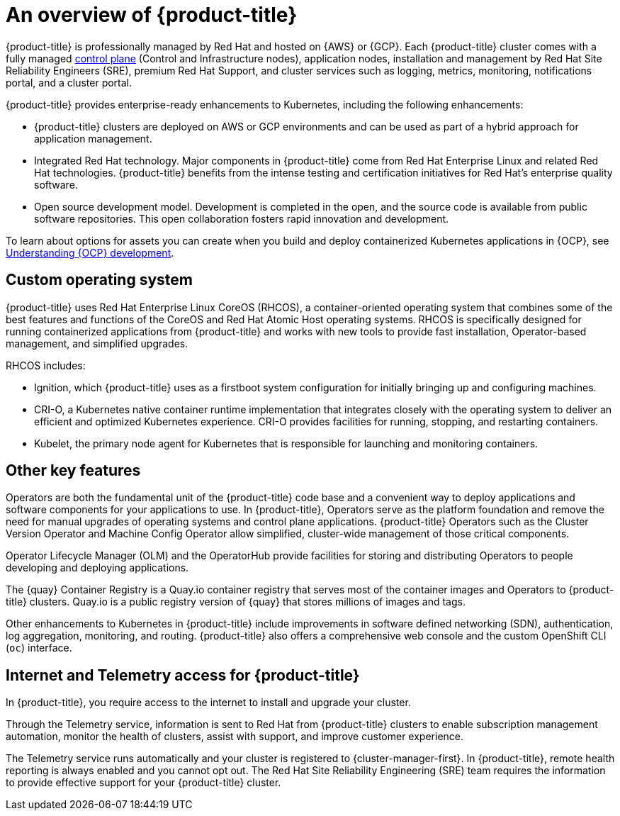 // Module included in the following assemblies:
//
// * osd_architecture/osd-understanding.adoc

[id="osd-intro_{context}"]
= An overview of {product-title}

{product-title} is professionally managed by Red Hat and hosted on {AWS} or {GCP}. Each {product-title} cluster comes with a fully managed link:https://access.redhat.com/documentation/en-us/openshift_container_platform/{ocp-version}/html/architecture/control-plane[control plane] (Control and Infrastructure nodes), application nodes, installation and management by Red Hat Site Reliability Engineers (SRE), premium Red Hat Support, and cluster services such as logging, metrics, monitoring, notifications portal, and a cluster portal.

{product-title} provides enterprise-ready enhancements to Kubernetes, including the following enhancements:

* {product-title} clusters are deployed on AWS or GCP environments and can be used as part of a hybrid approach for application management.

* Integrated Red Hat technology. Major components in {product-title} come from Red Hat Enterprise Linux and related Red Hat technologies. {product-title} benefits from the intense testing and certification initiatives for Red Hat’s enterprise quality software.

* Open source development model. Development is completed in the open, and the source code is available from public software repositories. This open collaboration fosters rapid innovation and development.

To learn about options for assets you can create when you build and deploy containerized Kubernetes applications in {OCP}, see link:https://docs.openshift.com/container-platform/{ocp-version}/architecture/understanding-development.html[Understanding {OCP} development].


[id="rhcos_{context}"]
== Custom operating system
{product-title} uses Red Hat Enterprise Linux CoreOS (RHCOS), a container-oriented operating system that combines some of the best features and functions of the CoreOS and Red Hat Atomic Host operating systems. RHCOS is specifically designed for running containerized applications from {product-title} and works with new tools to provide fast installation, Operator-based management, and simplified upgrades.

RHCOS includes:

- Ignition, which {product-title} uses as a firstboot system configuration for initially bringing up and configuring machines.
- CRI-O, a Kubernetes native container runtime implementation that integrates closely with the operating system to deliver an efficient and optimized Kubernetes experience. CRI-O provides facilities for running, stopping, and restarting containers.
- Kubelet, the primary node agent for Kubernetes that is responsible for launching and monitoring containers.

[id="osd-key-features_{context}"]
== Other key features
Operators are both the fundamental unit of the {product-title} code base and a convenient way to deploy applications and software components for your applications to use. In {product-title}, Operators serve as the platform foundation and remove the need for manual upgrades of operating systems and control plane applications. {product-title} Operators such as the Cluster Version Operator and Machine Config Operator allow simplified, cluster-wide management of those critical components.

Operator Lifecycle Manager (OLM) and the OperatorHub provide facilities for storing and distributing Operators to people developing and deploying applications.

The {quay} Container Registry is a Quay.io container registry that serves most of the container images and Operators to {product-title} clusters. Quay.io is a public registry version of {quay} that stores millions of images and tags.

Other enhancements to Kubernetes in {product-title} include improvements in software defined networking (SDN), authentication, log aggregation, monitoring, and routing. {product-title} also offers a comprehensive web console and the custom OpenShift CLI (`oc`) interface.

[id="telemetry_{context}"]
== Internet and Telemetry access for {product-title}

In {product-title}, you require access to the internet to install and upgrade your cluster.

Through the Telemetry service, information is sent to Red Hat from {product-title} clusters to enable subscription management automation, monitor the health of clusters, assist with support, and improve customer experience.

The Telemetry service runs automatically and your cluster is registered to {cluster-manager-first}. In {product-title}, remote health reporting is always enabled and you cannot opt out. The Red Hat Site Reliability Engineering (SRE) team requires the information to provide effective support for your {product-title} cluster.
